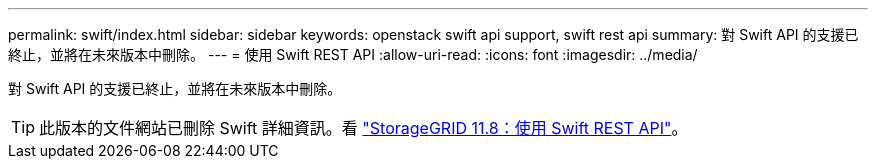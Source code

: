 ---
permalink: swift/index.html 
sidebar: sidebar 
keywords: openstack swift api support, swift rest api 
summary: 對 Swift API 的支援已終止，並將在未來版本中刪除。 
---
= 使用 Swift REST API
:allow-uri-read: 
:icons: font
:imagesdir: ../media/


[role="lead"]
對 Swift API 的支援已終止，並將在未來版本中刪除。


TIP: 此版本的文件網站已刪除 Swift 詳細資訊。看 https://docs.netapp.com/us-en/storagegrid-118/swift/index.html["StorageGRID 11.8：使用 Swift REST API"^]。
